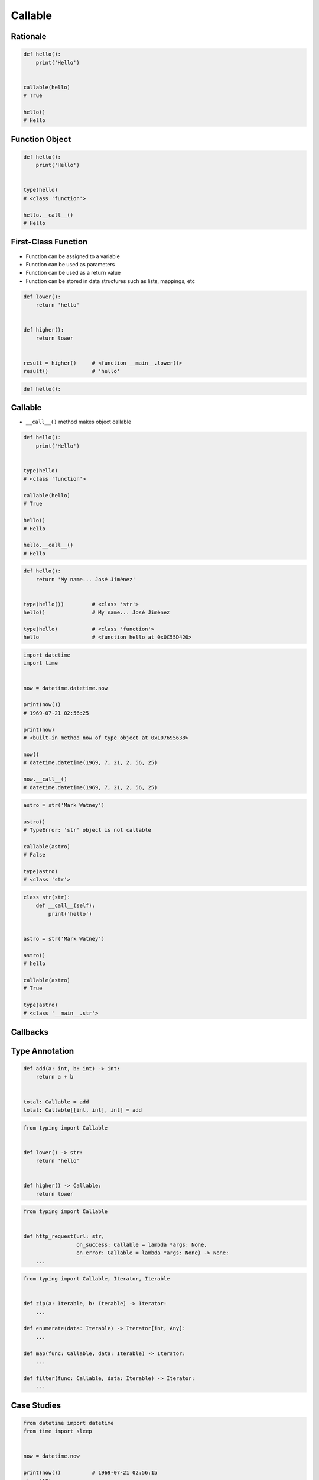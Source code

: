 ********
Callable
********


Rationale
=========
.. code-block:: python

    def hello():
        print('Hello')


    callable(hello)
    # True

    hello()
    # Hello


Function Object
===============
.. code-block:: python

    def hello():
        print('Hello')


    type(hello)
    # <class 'function'>

    hello.__call__()
    # Hello


First-Class Function
====================
* Function can be assigned to a variable
* Function can be used as parameters
* Function can be used as a return value
* Function can be stored in data structures such as lists, mappings, etc

.. code-block:: python

    def lower():
        return 'hello'


    def higher():
        return lower


    result = higher()     # <function __main__.lower()>
    result()              # 'hello'

.. code-block:: python

    def hello():




Callable
========
* ``__call__()`` method makes object callable

.. code-block:: python

    def hello():
        print('Hello')


    type(hello)
    # <class 'function'>

    callable(hello)
    # True

    hello()
    # Hello

    hello.__call__()
    # Hello

.. code-block:: python

    def hello():
        return 'My name... José Jiménez'


    type(hello())         # <class 'str'>
    hello()               # My name... José Jiménez

    type(hello)           # <class 'function'>
    hello                 # <function hello at 0x0C55D420>


.. code-block:: python

    import datetime
    import time


    now = datetime.datetime.now

    print(now())
    # 1969-07-21 02:56:25

    print(now)
    # <built-in method now of type object at 0x107695638>

    now()
    # datetime.datetime(1969, 7, 21, 2, 56, 25)

    now.__call__()
    # datetime.datetime(1969, 7, 21, 2, 56, 25)

.. code-block:: python

    astro = str('Mark Watney')

    astro()
    # TypeError: 'str' object is not callable

    callable(astro)
    # False

    type(astro)
    # <class 'str'>

.. code-block:: python

    class str(str):
        def __call__(self):
            print('hello')


    astro = str('Mark Watney')

    astro()
    # hello

    callable(astro)
    # True

    type(astro)
    # <class '__main__.str'>


Callbacks
=========
.. code-block:: python
    :caption: Callback Design Pattern

    from http import HTTPStatus
    import requests


    def http_request(url, on_success=lambda *args: None, on_error=lambda *args: None):
        result = requests.get(url)
        if result.status_code == HTTPStatus.OK:
            return on_success(result)
        else:
            return on_error(result)


    http_request(
        url='http://python.astrotech.io/',
        on_success=lambda result: print(result),
        on_error=lambda error: print(error))

    # <Response [200]>


Type Annotation
===============
.. code-block:: python

    def add(a: int, b: int) -> int:
        return a + b


    total: Callable = add
    total: Callable[[int, int], int] = add

.. code-block:: python

    from typing import Callable


    def lower() -> str:
        return 'hello'


    def higher() -> Callable:
        return lower

.. code-block:: python

    from typing import Callable


    def http_request(url: str,
                     on_success: Callable = lambda *args: None,
                     on_error: Callable = lambda *args: None) -> None:
        ...

.. code-block:: python

    from typing import Callable, Iterator, Iterable


    def zip(a: Iterable, b: Iterable) -> Iterator:
        ...

    def enumerate(data: Iterable) -> Iterator[int, Any]:
        ...

    def map(func: Callable, data: Iterable) -> Iterator:
        ...

    def filter(func: Callable, data: Iterable) -> Iterator:
        ...


Case Studies
============
.. code-block:: python

    from datetime import datetime
    from time import sleep


    now = datetime.now

    print(now())          # 1969-07-21 02:56:15
    sleep(10)
    print(now())          # 1969-07-21 02:56:25



Assignments
===========

Function First Class Define
---------------------------
* Assignment name: Function First Class Define
* Last update: 2020-10-13
* Complexity level: easy
* Lines of code to write: 4 lines
* Estimated time of completion: 5 min
* Solution: :download:`solution/function_firstclass_define.py`

:English:
    #. Define function ``wrapper``
    #. Function ``wrapper`` takes arbitrary number of positional and keyword arguments
    #. Function ``wrapper`` prints ``hello from wrapper``
    #. Define function ``check`` with ``func: Callable`` as a parameter
    #. Function ``check`` must return ``wrapper: Callable``

:Polish:
    #. Zdefiniuj funkcję ``wrapper``
    #. Funkcja ``wrapper`` przyjmuje dowolną ilość argumentów pozycyjnych i nazwanych
    #. Funkcja ``wrapper`` wypisuje ``hello from wrapper``
    #. Zdefiniuj funkcję ``check`` z ``func: Callable`` jako parametr
    #. Funkcja ``check`` ma zwracać ``wrapper: Callable``

.. code-block:: text

    >>> from inspect import isfunction
    >>> assert isfunction(check)
    >>> assert isfunction(wrapper)
    >>> assert isfunction(check(lambda: None))
    >>> check(lambda: None)()
    hello from wrapper
